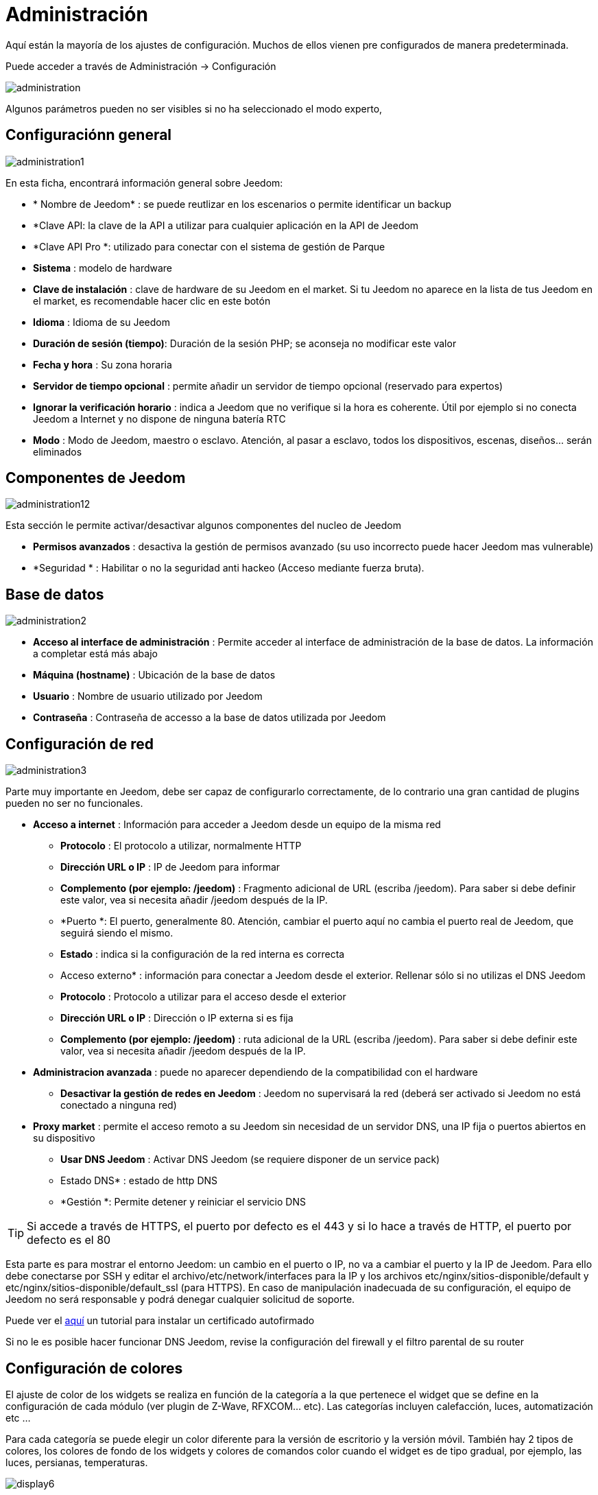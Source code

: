 = Administración

Aquí están la mayoría de los ajustes de configuración. Muchos de ellos vienen pre configurados de manera predeterminada.

Puede acceder a través de Administración -> Configuración 

image::../images/administration.png[]

[IMPORTANTE]
Algunos parámetros pueden no ser visibles si no ha seleccionado el modo experto, 

== Configuraciónn general

image::../images/administration1.png[]

En esta ficha, encontrará información general sobre Jeedom: 

* * Nombre de Jeedom* : se puede reutlizar en los escenarios o permite identificar un backup
* *Clave API: la clave de la API a utilizar para cualquier aplicación en la API de Jeedom
* *Clave API Pro *: utilizado para conectar con el sistema de gestión de Parque
* *Sistema* : modelo de hardware
* *Clave de instalación* : clave de hardware de su Jeedom en el market. Si tu Jeedom no aparece en la lista de tus Jeedom en el market, es recomendable hacer clic en este botón 
* *Idioma* : Idioma de su Jeedom
* *Duración de sesión (tiempo)*: Duración de la sesión PHP; se aconseja no modificar este valor
* *Fecha y hora* : Su zona horaria
* *Servidor de tiempo opcional* : permite añadir un servidor de tiempo opcional (reservado para expertos) 
* *Ignorar la verificación horario* : indica a Jeedom que no verifique si la hora es coherente. Útil por ejemplo si no conecta Jeedom a Internet y no dispone de ninguna batería RTC
* *Modo* : Modo de Jeedom, maestro o esclavo. Atención, al pasar a esclavo, todos los dispositivos, escenas, diseños... serán eliminados

== Componentes de Jeedom

image::../images/administration12.png[]

Esta sección le permite activar/desactivar algunos componentes del nucleo de Jeedom 

* *Permisos avanzados* : desactiva la gestión de permisos avanzado (su uso incorrecto puede hacer Jeedom mas vulnerable)
* *Seguridad * : Habilitar o no la seguridad anti hackeo (Acceso mediante fuerza bruta). 

== Base de datos

image::../images/administration2.png[]

* *Acceso al interface de administración* : Permite acceder al interface de administración de la base de datos. La información a completar está más abajo
* *Máquina (hostname)* : Ubicación de la base de datos
* *Usuario* : Nombre de usuario utilizado por Jeedom
* *Contraseña* : Contraseña de accesso a la base de datos utilizada por Jeedom

== Configuración de red

image::../images/administration3.png[]

Parte muy importante en Jeedom, debe ser capaz de configurarlo correctamente, de lo contrario una gran cantidad de plugins pueden no ser no funcionales.

* *Acceso a internet* : Información para acceder a Jeedom desde un equipo de la misma red
** *Protocolo* : El protocolo a utilizar, normalmente HTTP
** *Dirección URL o IP* : IP de Jeedom para informar
** *Complemento (por ejemplo: /jeedom)* : Fragmento adicional de URL (escriba /jeedom). Para saber si debe definir este valor, vea si necesita añadir /jeedom después de la IP.
** *Puerto *: El puerto, generalmente 80. Atención, cambiar el puerto aquí no cambia el puerto real de Jeedom, que seguirá siendo el mismo.
** *Estado* : indica si la configuración de la red interna es correcta
** Acceso externo* : información para conectar a Jeedom desde el exterior. Rellenar sólo si no utilizas el DNS Jeedom
** *Protocolo* : Protocolo a utilizar para el acceso desde el exterior
** *Dirección URL o IP* : Dirección o IP externa si es fija
** *Complemento (por ejemplo: /jeedom)* : ruta adicional de la URL (escriba /jeedom). Para saber si debe definir este valor, vea si necesita añadir /jeedom después de la IP.
* *Administracion avanzada* : puede no aparecer dependiendo de la compatibilidad con el hardware
** *Desactivar la gestión de redes en Jeedom* : Jeedom no supervisará la red (deberá ser activado si Jeedom no está conectado a ninguna red)
* *Proxy market* : permite el acceso remoto a su Jeedom sin necesidad de un servidor DNS, una IP fija o puertos abiertos en su dispositivo
** *Usar DNS Jeedom* : Activar DNS Jeedom (se requiere disponer de un service pack)
** Estado DNS* : estado de http DNS
** *Gestión *: Permite detener y reiniciar el servicio DNS

[TIP]
Si accede a través de HTTPS, el puerto por defecto es el 443 y si lo hace a través de HTTP, el puerto por defecto es el 80

[IMPORTANTE]
Esta parte es para mostrar el entorno Jeedom: un cambio en el puerto o IP, no va a cambiar el puerto y la IP de Jeedom. Para ello debe conectarse por SSH y editar el archivo/etc/network/interfaces para la IP y los archivos etc/nginx/sitios-disponible/default y etc/nginx/sitios-disponible/default_ssl (para HTTPS). En caso de manipulación inadecuada de su configuración, el equipo de Jeedom no será responsable y podrá denegar cualquier solicitud de soporte.

[NOTA]
Puede ver el link:http://blog.domadoo.fr/2014/10/15/acceder-depuis-lexterieur-jeedom-en-https[aquí] un tutorial para instalar un certificado autofirmado

[IMPORTANTE]
Si no le es posible hacer funcionar DNS Jeedom, revise la configuración del firewall y el filtro parental de su router

== Configuración de colores

El ajuste de color de los widgets se realiza en función de la categoría a la que pertenece el widget que se define en la configuración de cada módulo (ver plugin de Z-Wave, RFXCOM... etc). Las categorías incluyen calefacción, luces, automatización etc ...

Para cada categoría se puede elegir un color diferente para la versión de escritorio y la versión móvil. También hay 2 tipos de colores, los colores de fondo de los widgets y colores de comandos color cuando el widget es de tipo gradual, por ejemplo, las luces, persianas, temperaturas.

image::../images/display6.png[]

Al hacer clic en el color, se abre una ventana que le permite seleccionar el color.

image::../images/display7.png[]

También puede ajustar la transparencia de los widgets en una forma global (que será el valor por defecto, es posible cambiar este valor widget por widget)

[TIP]
No olvide guardar los cambios después de hacer modificaciones

== Configuración de comandos

image::../images/administration4.png[]

* *Histórico* : Ver link:https://jeedom.com/doc/documentation/core/es_ES/doc-core-history.html#_configuration_général_de_l_historique[aquí]
* *Push*
** *URL global de push*:  le permite añadir una dirección URL para invocarla en caso de actualización de un comando. Puede utilizar la etiqueta: \#valor# para el valor del comando, \#cmd_name# para el nombre del comando, \#cmd_id# para el identificador único del comando, \#humanname# para el nombre completo del comando (por ejemplo \#[Salle de bain][Hydrometrie][Humidité]#)

== Configuración de interacciones

image::../images/administration5.png[]

Ver link:https://jeedom.com/doc/documentation/core/es_ES/doc-core-interact.html#_configuration_2[aquí]

== Configuración de logs y mensajes

image::../images/administration7.png[]

Ver link:https://jeedom.com/doc/documentation/core/es_ES/doc-core-log.html#_configuration[aquí]

== Configuración LDAP

image::../images/administration8.png[]

* *Activar autentificaación LDAP* : Activar la autentificación a través de Active Directory (LDAP)
* *Anfitrión* : Servidor de Active Directory
* *Dominio* : Dominio de Active Directory
* *Base DN* : Base DN de Active Directory
* *Nombre de usuario* : Nombre de usuario para que Jeedom se conecte a Active Directory
* *Contraseña* : Contraseña para que Jeedom se conecte a Active Directory
* *Filtro (opcional)* : Filtro de Active Directory (para la gestión de grupos por ejemplo)
* *Permitir REMOTE_USER* : Activar REMOTE_USER (Utilizado en SSO por ejemplo)

== Configuración de dispositivos

image::../images/administration9.png[]

* *Número de fallos antes de la desactivación del dispositivo*: Número de errores de comunicación con el dispositivo antes de su desactivación (un mensaje le avisará si esto ocurre)
** Umbrales de batería* : le permite administrar los umbrales de alertas globales sobre las baterías

== Actualización y ficheros

image::../images/administration10.png[]

* Fuente de actualización : 
* Hacer un backup antes de la actualización
* Comprueba automáticamente si hay actualizaciones

== Los Repositiorios

Los repositorio son espacios de almacenamiento (y servicio) para poder poner copias de seguridad, obtener plugins, recuperar la base de jeedom...

==== Market

Servidor de repositiorios conectados al market de Jeedom, es recomendable utilizar este repositorio. Atención cualquier solicitud de soporte podrá ser denegada si usted utiliza otro repositorio diferente a este.

image::../images/administration17.png[]

* *Dirección* : Dirección del market
* *Nombre de usuario* : Su nombre de usuario para el market
* *Contraseña* : Su contraseña para el market

==== Archivo

Repositorio para activar el  envio de ficheros de plugin.

image::../images/administration15.png[]

==== Github

Repositiorio utilizado para conectar Jeedom a Github

image::../images/administration16.png[]

* *Token* : Token para el acceso al repositorio privado
* *Usuario u organización del repositorio para el core de Jeedom*
* *Nombre del repositorio para el core de Jeedom*
* *Branch para el core de jedoom*

==== Samba

Repositorio para enviar un backup automático de jeedom en un recurso compartido de samba (ej. NAS Synology)

image::../images/administration18.png[]

* *[Backup] IP* : IP del servidor Samba
* *[Usuario backup] *: Nombre de usuario para la conexión (conexiones anónimas no son posibles)
* * L'utilisateur doit forcement avoir les droits lecture/ecriture sur ce repertoire
* *[Contraseña backup]* : contraseña del usuario
* *[Backup] recurso* : La ruta del recurso compartido (Asegúrese de indicar la ruta compartida correcta)
* *[Ruta Backup] * : Ruta para compartirr (para ser relativa),  debe existir

[NOTA]
SI la ruta de acceso a vuestra carpeta de backup samba es : \\192.168.0.1\Sauvegardes\Domotique\Jeedom
Si IP = 192.168.0.1 , Compartir = //192.168.0.1/Sauvegardes , ruta = Domotique/Jeedom

[NOTA]
Lors de la validation du partage samba, tel que décrit précédement, une nouvelle forme de sauvegarde apparait dans l'onglet
backup de jeedom. En l'activant, jeedom procedera à son envoi automatique lors du prochain backup. Un test est possible en
effectuant un backup manuel. Le log devra donc ressembler à ceci :

image::../images/Backup5.png[]

[IMPORTANTE]
Tal vez necesite instalar el paquete smbclient para que el repositorio funcione

[IMPORTANTE]
Jeedom debe poder escribir en esta carpeta, y debe estar vacía por defecto (es decir, que antes de hacer la configuración y enviar el primer Backup, la carpeta no puede contener ningún archivo o carpeta)

==== URL

image::../images/administration19.png[]

* *URL core Jeedom*
* *URL version core Jeedom*